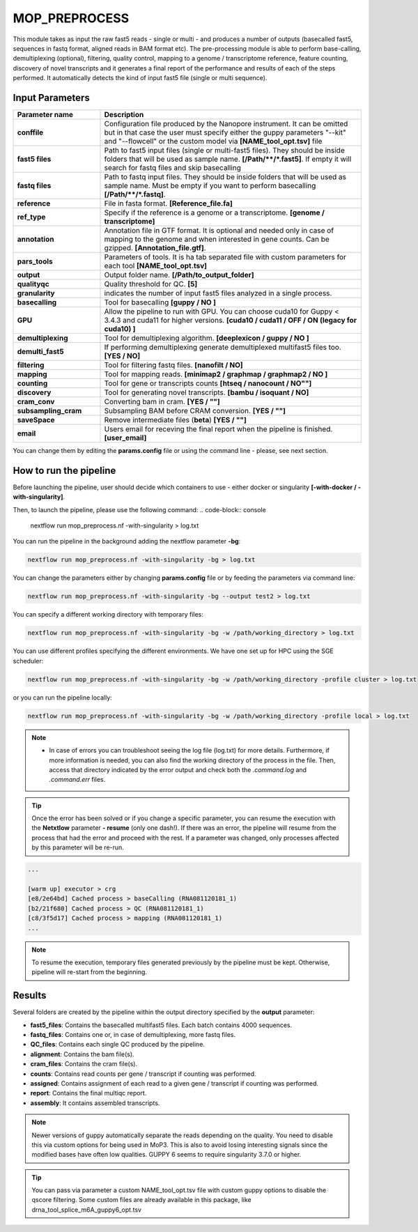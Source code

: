 .. _home-page-moprepr:

*******************
MOP_PREPROCESS
*******************

.. autosummary::
   :toctree: generated

This module takes as input the raw fast5 reads - single or multi - and produces a number of outputs (basecalled fast5, sequences in fastq format, aligned reads in BAM format etc). The pre-processing module is able to perform base-calling, demultiplexing (optional), filtering, quality control, mapping to a genome / transcriptome reference, feature counting, discovery of novel transcripts and it generates a final report of the performance and results of each of the steps performed. It automatically detects the kind of input fast5 file (single or multi sequence).
  

Input Parameters
======================

.. list-table:: 
   :widths: 25 75
   :header-rows: 1

   * - Parameter name
     - Description
   * - **conffile**
     - Configuration file produced by the Nanopore instrument. It can be omitted but in that case the user must specify either the guppy parameters "--kit" and "--flowcell" or the custom model via **[NAME_tool_opt.tsv]** file
   * - **fast5 files**
     - Path to fast5 input files (single or multi-fast5 files). They should be inside folders that will be used as sample name. **[/Path/\*\*/*.fast5]**. If empty it will search for fastq files and skip basecalling
   * - **fastq files**
     - Path to fastq input files. They should be inside folders that will be used as sample name. Must be empty if you want to perform basecalling **[/Path/\*\*/*.fastq]**. 
   * - **reference**
     - File in fasta format. **[Reference_file.fa]**
   * - **ref_type**
     -  Specify if the reference is a genome or a transcriptome. **[genome / transcriptome]** 
   * - **annotation**
     - Annotation file in GTF format. It is optional and needed only in case of mapping to the genome and when interested in gene counts. Can be gzipped. **[Annotation_file.gtf]**. 
   * - **pars_tools**
     - Parameters of tools. It is ha tab separated file with custom parameters for each tool **[NAME_tool_opt.tsv]**
   * - **output**
     - Output folder name. **[/Path/to_output_folder]**
   * - **qualityqc**
     - Quality threshold for QC. **[5]**
   * - **granularity**
     - indicates the number of input fast5 files analyzed in a single process.
   * - **basecalling**
     - Tool for basecalling **[guppy / NO ]**
   * - **GPU**
     -  Allow the pipeline to run with GPU. You can choose cuda10 for Guppy < 3.4.3 and cuda11 for higher versions. **[cuda10 / cuda11 /  OFF / ON (legacy for cuda10) ]**
   * - **demultiplexing**
     -  Tool for demultiplexing algorithm. **[deeplexicon / guppy / NO ]**
   * - **demulti_fast5**
     -  If performing demultiplexing generate demultiplexed multifast5 files too. **[YES / NO]**
   * - **filtering**
     -  Tool for filtering fastq files. **[nanofilt / NO]**
   * - **mapping**
     -  Tool for mapping reads. **[minimap2 / graphmap / graphmap2 / NO ]** 
   * - **counting**
     -  Tool for gene or transcripts counts **[htseq / nanocount / NO""]**
   * - **discovery**
     -  Tool for generating novel transcripts. **[bambu / isoquant / NO]** 
   * - **cram_conv**
     -  Converting bam in cram. **[YES / ""]**
   * - **subsampling_cram**
     -  Subsampling BAM before CRAM conversion. **[YES / ""]**
   * - **saveSpace**
     -  Remove intermediate files (**beta**) **[YES / ""]**
   * - **email**
     -  Users email for receving the final report when the pipeline is finished. **[user_email]**



You can change them by editing the **params.config** file or using the command line - please, see next section. 

How to run the pipeline
=============================

Before launching the pipeline, user should decide which containers to use - either docker or singularity **[-with-docker / -with-singularity]**.

Then, to launch the pipeline, please use the following command:
.. code-block:: console

   nextflow run mop_preprocess.nf -with-singularity > log.txt


You can run the pipeline in the background adding the nextflow parameter **-bg**:

.. code-block:: console

   nextflow run mop_preprocess.nf -with-singularity -bg > log.txt

You can change the parameters either by changing **params.config** file or by feeding the parameters via command line:

.. code-block:: console

   nextflow run mop_preprocess.nf -with-singularity -bg --output test2 > log.txt


You can specify a different working directory with temporary files:

.. code-block:: console

   nextflow run mop_preprocess.nf -with-singularity -bg -w /path/working_directory > log.txt

You can use different profiles specifying the different environments. We have one set up for HPC using the SGE scheduler:

.. code-block:: console

   nextflow run mop_preprocess.nf -with-singularity -bg -w /path/working_directory -profile cluster > log.txt

or you can run the pipeline locally:

.. code-block:: console

   nextflow run mop_preprocess.nf -with-singularity -bg -w /path/working_directory -profile local > log.txt


.. note::
 
   * In case of errors you can troubleshoot seeing the log file (log.txt) for more details. Furthermore, if more information is needed, you can also find the working directory of the process in the file. Then, access that directory indicated by the error output and check both the `.command.log` and `.command.err` files. 


.. tip::

   Once the error has been solved or if you change a specific parameter, you can resume the execution with the **Netxtlow** parameter **- resume** (only one dash!). If there was an error, the pipeline will resume from the process that had the error and proceed with the rest.    If a parameter was changed, only processes affected by this parameter will be re-run. 


.. code-block:: console
   nextflow run mop_preprocess.nf -with-singularity -bg -resume > log_resumed.txt

   To check whether the pipeline has been resumed properly, please check the log file. If previous correctly executed process are found as   *Cached*, resume worked!

.. code-block:: console

   ...

   [warm up] executor > crg
   [e8/2e64bd] Cached process > baseCalling (RNA081120181_1)
   [b2/21f680] Cached process > QC (RNA081120181_1)
   [c8/3f5d17] Cached process > mapping (RNA081120181_1)
   ...


.. note::
   To resume the execution, temporary files generated previously by the pipeline must be kept. Otherwise, pipeline will re-start from the beginning. 

Results
====================

Several folders are created by the pipeline within the output directory specified by the **output** parameter:


* **fast5_files**: Contains the basecalled multifast5 files. Each batch contains 4000 sequences. 
* **fastq_files**: Contains one or, in case of demultiplexing, more fastq files.
* **QC_files**: Contains each single QC produced by the pipeline.
* **alignment**: Contains the bam file(s).
* **cram_files**: Contains the cram file(s).
* **counts**: Contains read counts per gene / transcript if counting was performed.
* **assigned**: Contains assignment of each read to a given gene / transcript if counting was performed.
* **report**: Contains the final multiqc report. 
* **assembly**: It contains assembled transcripts.

.. note::
   Newer versions of guppy automatically separate the reads depending on the quality. You need to disable this via custom options for being used in MoP3. This is also to avoid losing interesting signals since the modified bases have often low qualities. GUPPY 6 seems to require singularity 3.7.0 or higher.
   
.. tip::
   You can pass via parameter a custom NAME_tool_opt.tsv file with custom guppy options to disable the qscore filtering. Some custom files are already available in this package, like drna_tool_splice_m6A_guppy6_opt.tsv
   
   





